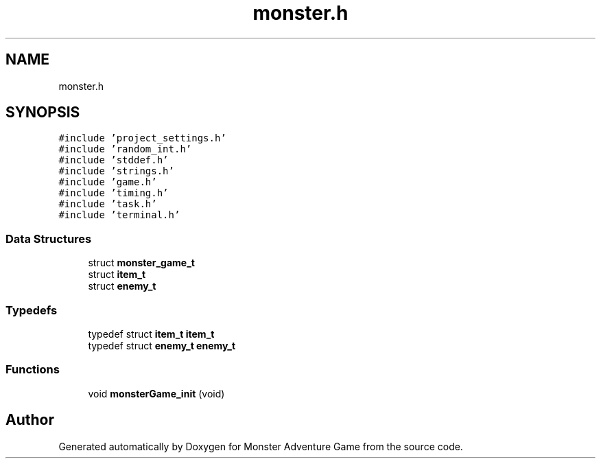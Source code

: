 .TH "monster.h" 3 "Mon May 6 2019" "Monster Adventure Game" \" -*- nroff -*-
.ad l
.nh
.SH NAME
monster.h
.SH SYNOPSIS
.br
.PP
\fC#include 'project_settings\&.h'\fP
.br
\fC#include 'random_int\&.h'\fP
.br
\fC#include 'stddef\&.h'\fP
.br
\fC#include 'strings\&.h'\fP
.br
\fC#include 'game\&.h'\fP
.br
\fC#include 'timing\&.h'\fP
.br
\fC#include 'task\&.h'\fP
.br
\fC#include 'terminal\&.h'\fP
.br

.SS "Data Structures"

.in +1c
.ti -1c
.RI "struct \fBmonster_game_t\fP"
.br
.ti -1c
.RI "struct \fBitem_t\fP"
.br
.ti -1c
.RI "struct \fBenemy_t\fP"
.br
.in -1c
.SS "Typedefs"

.in +1c
.ti -1c
.RI "typedef struct \fBitem_t\fP \fBitem_t\fP"
.br
.ti -1c
.RI "typedef struct \fBenemy_t\fP \fBenemy_t\fP"
.br
.in -1c
.SS "Functions"

.in +1c
.ti -1c
.RI "void \fBmonsterGame_init\fP (void)"
.br
.in -1c
.SH "Author"
.PP 
Generated automatically by Doxygen for Monster Adventure Game from the source code\&.
